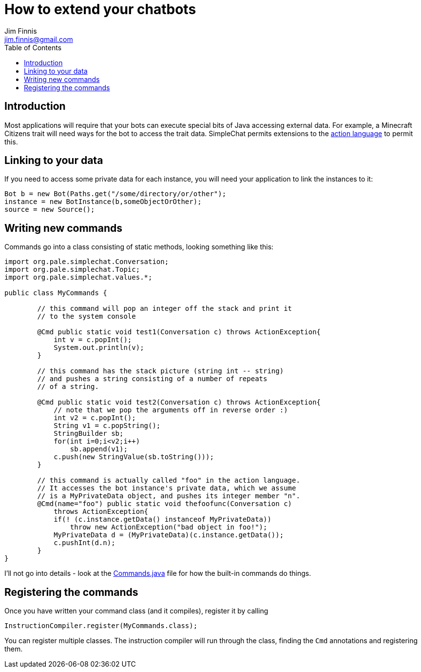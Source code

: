 = How to extend your chatbots
Jim Finnis <jim.finnis@gmail.com>
// settings
:toc:
:toc-placement!:

toc::[]

== Introduction
Most applications will require that your bots can execute special
bits of Java accessing external data. For example, a Minecraft
Citizens trait will need ways for the bot to access the trait
data.
SimpleChat permits extensions to the
link:ACTIONS.adoc[action language] to permit this.

== Linking to your data
If you need to access some private data for each instance,
you will need your application to link the instances to it:
[source,java]
----
Bot b = new Bot(Paths.get("/some/directory/or/other");
instance = new BotInstance(b,someObjectOrOther);
source = new Source();
----

== Writing new commands
Commands go into a class consisting of static methods, looking something
like this:
[source,java]
----
import org.pale.simplechat.Conversation;
import org.pale.simplechat.Topic;
import org.pale.simplechat.values.*;

public class MyCommands {

        // this command will pop an integer off the stack and print it
        // to the system console
        
        @Cmd public static void test1(Conversation c) throws ActionException{
            int v = c.popInt();
            System.out.println(v);
        }
        
        // this command has the stack picture (string int -- string)
        // and pushes a string consisting of a number of repeats
        // of a string.
        
        @Cmd public static void test2(Conversation c) throws ActionException{
            // note that we pop the arguments off in reverse order :)
            int v2 = c.popInt();
            String v1 = c.popString();
            StringBuilder sb;
            for(int i=0;i<v2;i++)
                sb.append(v1);
            c.push(new StringValue(sb.toString()));
        }
        
        // this command is actually called "foo" in the action language.
        // It accesses the bot instance's private data, which we assume
        // is a MyPrivateData object, and pushes its integer member "n".
        @Cmd(name="foo") public static void thefoofunc(Conversation c) 
            throws ActionException{
            if(! (c.instance.getData() instanceof MyPrivateData))
                throw new ActionException("bad object in foo!");
            MyPrivateData d = (MyPrivateData)(c.instance.getData());
            c.pushInt(d.n);
        }
}
----
I'll not go into details - look at the
link:src/org/pale/simplechat/actions/Commands.java[Commands.java] file
for how the built-in commands do things.

== Registering the commands
Once you have written your command class (and it compiles),
register it by calling
[source,java]
----
InstructionCompiler.register(MyCommands.class);
----
You can register multiple classes. The instruction compiler will
run through the class, finding the `Cmd` annotations and registering
them.

